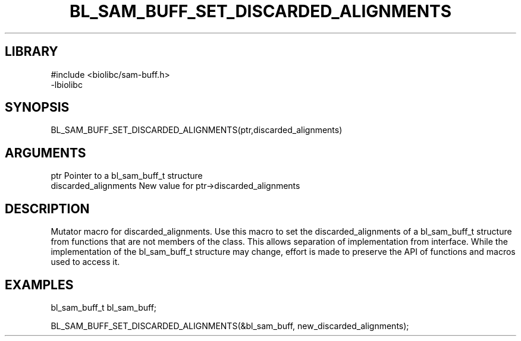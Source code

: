 \" Generated by /home/bacon/scripts/gen-get-set
.TH BL_SAM_BUFF_SET_DISCARDED_ALIGNMENTS 3

.SH LIBRARY
.nf
.na
#include <biolibc/sam-buff.h>
-lbiolibc
.ad
.fi

\" Convention:
\" Underline anything that is typed verbatim - commands, etc.
.SH SYNOPSIS
.PP
.nf 
.na
BL_SAM_BUFF_SET_DISCARDED_ALIGNMENTS(ptr,discarded_alignments)
.ad
.fi

.SH ARGUMENTS
.nf
.na
ptr              Pointer to a bl_sam_buff_t structure
discarded_alignments New value for ptr->discarded_alignments
.ad
.fi

.SH DESCRIPTION

Mutator macro for discarded_alignments.  Use this macro to set the discarded_alignments of
a bl_sam_buff_t structure from functions that are not members of the class.
This allows separation of implementation from interface.  While the
implementation of the bl_sam_buff_t structure may change, effort is made to
preserve the API of functions and macros used to access it.

.SH EXAMPLES

.nf
.na
bl_sam_buff_t   bl_sam_buff;

BL_SAM_BUFF_SET_DISCARDED_ALIGNMENTS(&bl_sam_buff, new_discarded_alignments);
.ad
.fi

